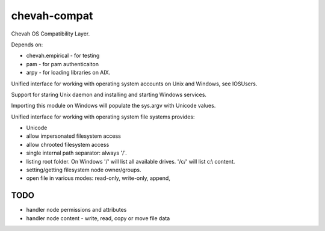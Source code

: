 chevah-compat
=============

Chevah OS Compatibility Layer.

Depends on:

* chevah.empirical - for testing
* pam - for pam authenticaiton
* arpy - for loading libraries on AIX.


Unified interface for working with operating system accounts on Unix
and Windows, see IOSUsers.

Support for staring Unix daemon and installing and starting Windows services.

Importing this module on Windows will populate the sys.argv with Unicode
values.

Unified interface for working with operating system file systems provides:

* Unicode
* allow impersonated filesystem access
* allow chrooted filesystem access
* single internal path separator: always '/'.
* listing root folder. On Windows '/' will list all
  available drives. '/c/' will list c:\\ content.
* setting/getting filesystem node owner/groups.
* open file in various modes: read-only, write-only, append,


TODO
----

* handler node permissions and attributes
* handler node content - write, read, copy or move file data
